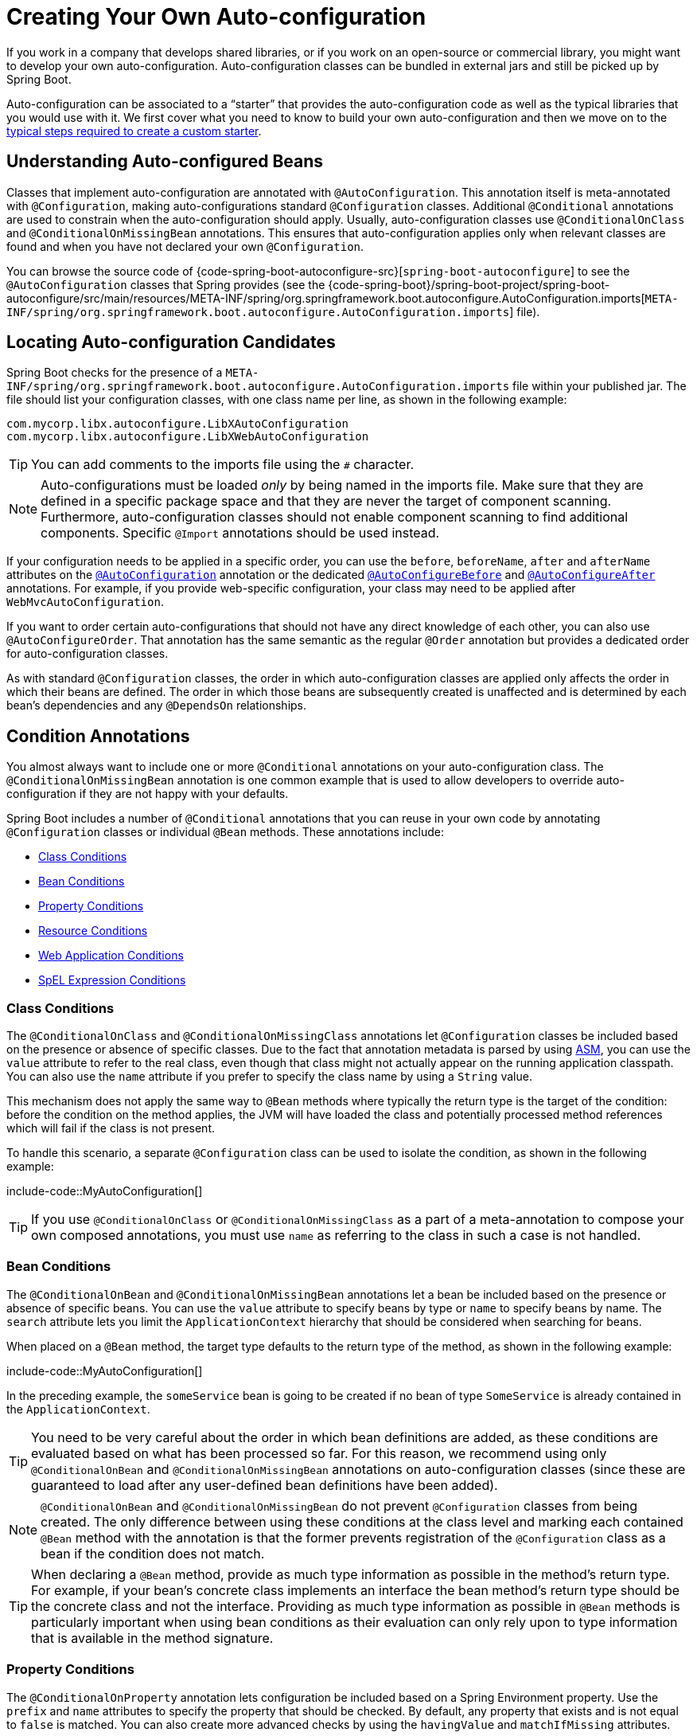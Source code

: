 [[features.developing-auto-configuration]]
= Creating Your Own Auto-configuration

If you work in a company that develops shared libraries, or if you work on an open-source or commercial library, you might want to develop your own auto-configuration.
Auto-configuration classes can be bundled in external jars and still be picked up by Spring Boot.

Auto-configuration can be associated to a "`starter`" that provides the auto-configuration code as well as the typical libraries that you would use with it.
We first cover what you need to know to build your own auto-configuration and then we move on to the xref:features/developing-auto-configuration.adoc#features.developing-auto-configuration.custom-starter[typical steps required to create a custom starter].



[[features.developing-auto-configuration.understanding-auto-configured-beans]]
== Understanding Auto-configured Beans

Classes that implement auto-configuration are annotated with `@AutoConfiguration`.
This annotation itself is meta-annotated with `@Configuration`, making auto-configurations standard `@Configuration` classes.
Additional `@Conditional` annotations are used to constrain when the auto-configuration should apply.
Usually, auto-configuration classes use `@ConditionalOnClass` and `@ConditionalOnMissingBean` annotations.
This ensures that auto-configuration applies only when relevant classes are found and when you have not declared your own `@Configuration`.

You can browse the source code of {code-spring-boot-autoconfigure-src}[`spring-boot-autoconfigure`] to see the `@AutoConfiguration` classes that Spring provides (see the {code-spring-boot}/spring-boot-project/spring-boot-autoconfigure/src/main/resources/META-INF/spring/org.springframework.boot.autoconfigure.AutoConfiguration.imports[`META-INF/spring/org.springframework.boot.autoconfigure.AutoConfiguration.imports`] file).



[[features.developing-auto-configuration.locating-auto-configuration-candidates]]
== Locating Auto-configuration Candidates

Spring Boot checks for the presence of a `META-INF/spring/org.springframework.boot.autoconfigure.AutoConfiguration.imports` file within your published jar.
The file should list your configuration classes, with one class name per line, as shown in the following example:

[source]
----
com.mycorp.libx.autoconfigure.LibXAutoConfiguration
com.mycorp.libx.autoconfigure.LibXWebAutoConfiguration
----

TIP: You can add comments to the imports file using the `#` character.

NOTE: Auto-configurations must be loaded _only_ by being named in the imports file.
Make sure that they are defined in a specific package space and that they are never the target of component scanning.
Furthermore, auto-configuration classes should not enable component scanning to find additional components.
Specific `@Import` annotations should be used instead.

If your configuration needs to be applied in a specific order, you can use the `before`, `beforeName`, `after` and `afterName` attributes on the xref:api:java/org/springframework/boot/autoconfigure/AutoConfiguration.html[`@AutoConfiguration`] annotation or the dedicated xref:api:java/org/springframework/boot/autoconfigure/AutoConfigureBefore.html[`@AutoConfigureBefore`] and xref:api:java/org/springframework/boot/autoconfigure/AutoConfigureAfter.html[`@AutoConfigureAfter`] annotations.
For example, if you provide web-specific configuration, your class may need to be applied after `WebMvcAutoConfiguration`.

If you want to order certain auto-configurations that should not have any direct knowledge of each other, you can also use `@AutoConfigureOrder`.
That annotation has the same semantic as the regular `@Order` annotation but provides a dedicated order for auto-configuration classes.

As with standard `@Configuration` classes, the order in which auto-configuration classes are applied only affects the order in which their beans are defined.
The order in which those beans are subsequently created is unaffected and is determined by each bean's dependencies and any `@DependsOn` relationships.



[[features.developing-auto-configuration.condition-annotations]]
== Condition Annotations

You almost always want to include one or more `@Conditional` annotations on your auto-configuration class.
The `@ConditionalOnMissingBean` annotation is one common example that is used to allow developers to override auto-configuration if they are not happy with your defaults.

Spring Boot includes a number of `@Conditional` annotations that you can reuse in your own code by annotating `@Configuration` classes or individual `@Bean` methods.
These annotations include:

* xref:features/developing-auto-configuration.adoc#features.developing-auto-configuration.condition-annotations.class-conditions[Class Conditions]
* xref:features/developing-auto-configuration.adoc#features.developing-auto-configuration.condition-annotations.bean-conditions[Bean Conditions]
* xref:features/developing-auto-configuration.adoc#features.developing-auto-configuration.condition-annotations.property-conditions[Property Conditions]
* xref:features/developing-auto-configuration.adoc#features.developing-auto-configuration.condition-annotations.resource-conditions[Resource Conditions]
* xref:features/developing-auto-configuration.adoc#features.developing-auto-configuration.condition-annotations.web-application-conditions[Web Application Conditions]
* xref:features/developing-auto-configuration.adoc#features.developing-auto-configuration.condition-annotations.spel-conditions[SpEL Expression Conditions]



[[features.developing-auto-configuration.condition-annotations.class-conditions]]
=== Class Conditions

The `@ConditionalOnClass` and `@ConditionalOnMissingClass` annotations let `@Configuration` classes be included based on the presence or absence of specific classes.
Due to the fact that annotation metadata is parsed by using https://asm.ow2.io/[ASM], you can use the `value` attribute to refer to the real class, even though that class might not actually appear on the running application classpath.
You can also use the `name` attribute if you prefer to specify the class name by using a `String` value.

This mechanism does not apply the same way to `@Bean` methods where typically the return type is the target of the condition: before the condition on the method applies, the JVM will have loaded the class and potentially processed method references which will fail if the class is not present.

To handle this scenario, a separate `@Configuration` class can be used to isolate the condition, as shown in the following example:

include-code::MyAutoConfiguration[]

TIP: If you use `@ConditionalOnClass` or `@ConditionalOnMissingClass` as a part of a meta-annotation to compose your own composed annotations, you must use `name` as referring to the class in such a case is not handled.



[[features.developing-auto-configuration.condition-annotations.bean-conditions]]
=== Bean Conditions

The `@ConditionalOnBean` and `@ConditionalOnMissingBean` annotations let a bean be included based on the presence or absence of specific beans.
You can use the `value` attribute to specify beans by type or `name` to specify beans by name.
The `search` attribute lets you limit the `ApplicationContext` hierarchy that should be considered when searching for beans.

When placed on a `@Bean` method, the target type defaults to the return type of the method, as shown in the following example:

include-code::MyAutoConfiguration[]

In the preceding example, the `someService` bean is going to be created if no bean of type `SomeService` is already contained in the `ApplicationContext`.

TIP: You need to be very careful about the order in which bean definitions are added, as these conditions are evaluated based on what has been processed so far.
For this reason, we recommend using only `@ConditionalOnBean` and `@ConditionalOnMissingBean` annotations on auto-configuration classes (since these are guaranteed to load after any user-defined bean definitions have been added).

NOTE: `@ConditionalOnBean` and `@ConditionalOnMissingBean` do not prevent `@Configuration` classes from being created.
The only difference between using these conditions at the class level and marking each contained `@Bean` method with the annotation is that the former prevents registration of the `@Configuration` class as a bean if the condition does not match.

TIP: When declaring a `@Bean` method, provide as much type information as possible in the method's return type.
For example, if your bean's concrete class implements an interface the bean method's return type should be the concrete class and not the interface.
Providing as much type information as possible in `@Bean` methods is particularly important when using bean conditions as their evaluation can only rely upon to type information that is available in the method signature.



[[features.developing-auto-configuration.condition-annotations.property-conditions]]
=== Property Conditions

The `@ConditionalOnProperty` annotation lets configuration be included based on a Spring Environment property.
Use the `prefix` and `name` attributes to specify the property that should be checked.
By default, any property that exists and is not equal to `false` is matched.
You can also create more advanced checks by using the `havingValue` and `matchIfMissing` attributes.



[[features.developing-auto-configuration.condition-annotations.resource-conditions]]
=== Resource Conditions

The `@ConditionalOnResource` annotation lets configuration be included only when a specific resource is present.
Resources can be specified by using the usual Spring conventions, as shown in the following example: `file:/home/user/test.dat`.



[[features.developing-auto-configuration.condition-annotations.web-application-conditions]]
=== Web Application Conditions

The `@ConditionalOnWebApplication` and `@ConditionalOnNotWebApplication` annotations let configuration be included depending on whether the application is a web application.
A servlet-based web application is any application that uses a Spring `WebApplicationContext`, defines a `session` scope, or has a `ConfigurableWebEnvironment`.
A reactive web application is any application that uses a `ReactiveWebApplicationContext`, or has a `ConfigurableReactiveWebEnvironment`.

The `@ConditionalOnWarDeployment` and `@ConditionalOnNotWarDeployment` annotations let configuration be included depending on whether the application is a traditional WAR application that is deployed to a servlet container.
This condition will not match for applications that are run with an embedded web server.



[[features.developing-auto-configuration.condition-annotations.spel-conditions]]
=== SpEL Expression Conditions

The `@ConditionalOnExpression` annotation lets configuration be included based on the result of a {url-spring-framework-docs}/core/expressions.html[SpEL expression].

NOTE: Referencing a bean in the expression will cause that bean to be initialized very early in context refresh processing.
As a result, the bean won't be eligible for post-processing (such as configuration properties binding) and its state may be incomplete.



[[features.developing-auto-configuration.testing]]
== Testing your Auto-configuration

An auto-configuration can be affected by many factors: user configuration (`@Bean` definition and `Environment` customization), condition evaluation (presence of a particular library), and others.
Concretely, each test should create a well defined `ApplicationContext` that represents a combination of those customizations.
`ApplicationContextRunner` provides a great way to achieve that.

WARNING: `ApplicationContextRunner` doesn't work when running the tests in a native image.

`ApplicationContextRunner` is usually defined as a field of the test class to gather the base, common configuration.
The following example makes sure that `MyServiceAutoConfiguration` is always invoked:

include-code::MyServiceAutoConfigurationTests[tag=runner]

TIP: If multiple auto-configurations have to be defined, there is no need to order their declarations as they are invoked in the exact same order as when running the application.

Each test can use the runner to represent a particular use case.
For instance, the sample below invokes a user configuration (`UserConfiguration`) and checks that the auto-configuration backs off properly.
Invoking `run` provides a callback context that can be used with `AssertJ`.

include-code::MyServiceAutoConfigurationTests[tag=test-user-config]

It is also possible to easily customize the `Environment`, as shown in the following example:

include-code::MyServiceAutoConfigurationTests[tag=test-env]

The runner can also be used to display the `ConditionEvaluationReport`.
The report can be printed at `INFO` or `DEBUG` level.
The following example shows how to use the `ConditionEvaluationReportLoggingListener` to print the report in auto-configuration tests.

include-code::MyConditionEvaluationReportingTests[]



[[features.developing-auto-configuration.testing.simulating-a-web-context]]
=== Simulating a Web Context

If you need to test an auto-configuration that only operates in a servlet or reactive web application context, use the `WebApplicationContextRunner` or `ReactiveWebApplicationContextRunner` respectively.



[[features.developing-auto-configuration.testing.overriding-classpath]]
=== Overriding the Classpath

It is also possible to test what happens when a particular class and/or package is not present at runtime.
Spring Boot ships with a `FilteredClassLoader` that can easily be used by the runner.
In the following example, we assert that if `MyService` is not present, the auto-configuration is properly disabled:

include-code::../MyServiceAutoConfigurationTests[tag=test-classloader]



[[features.developing-auto-configuration.custom-starter]]
== Creating Your Own Starter

A typical Spring Boot starter contains code to auto-configure and customize the infrastructure of a given technology, let's call that "acme".
To make it easily extensible, a number of configuration keys in a dedicated namespace can be exposed to the environment.
Finally, a single "starter" dependency is provided to help users get started as easily as possible.

Concretely, a custom starter can contain the following:

* The `autoconfigure` module that contains the auto-configuration code for "acme".
* The `starter` module that provides a dependency to the `autoconfigure` module as well as "acme" and any additional dependencies that are typically useful.
In a nutshell, adding the starter should provide everything needed to start using that library.

This separation in two modules is in no way necessary.
If "acme" has several flavors, options or optional features, then it is better to separate the auto-configuration as you can clearly express the fact some features are optional.
Besides, you have the ability to craft a starter that provides an opinion about those optional dependencies.
At the same time, others can rely only on the `autoconfigure` module and craft their own starter with different opinions.

If the auto-configuration is relatively straightforward and does not have optional features, merging the two modules in the starter is definitely an option.



[[features.developing-auto-configuration.custom-starter.naming]]
=== Naming

You should make sure to provide a proper namespace for your starter.
Do not start your module names with `spring-boot`, even if you use a different Maven `groupId`.
We may offer official support for the thing you auto-configure in the future.

As a rule of thumb, you should name a combined module after the starter.
For example, assume that you are creating a starter for "acme" and that you name the auto-configure module `acme-spring-boot` and the starter `acme-spring-boot-starter`.
If you only have one module that combines the two, name it `acme-spring-boot-starter`.



[[features.developing-auto-configuration.custom-starter.configuration-keys]]
=== Configuration keys

If your starter provides configuration keys, use a unique namespace for them.
In particular, do not include your keys in the namespaces that Spring Boot uses (such as `server`, `management`, `spring`, and so on).
If you use the same namespace, we may modify these namespaces in the future in ways that break your modules.
As a rule of thumb, prefix all your keys with a namespace that you own (for example `acme`).

Make sure that configuration keys are documented by adding field javadoc for each property, as shown in the following example:

include-code::AcmeProperties[]

NOTE: You should only use plain text with `@ConfigurationProperties` field Javadoc, since they are not processed before being added to the JSON.

Here are some rules we follow internally to make sure descriptions are consistent:

* Do not start the description by "The" or "A".
* For `boolean` types, start the description with "Whether" or "Enable".
* For collection-based types, start the description with "Comma-separated list"
* Use `java.time.Duration` rather than `long` and describe the default unit if it differs from milliseconds, such as "If a duration suffix is not specified, seconds will be used".
* Do not provide the default value in the description unless it has to be determined at runtime.

Make sure to xref:specification:configuration-metadata/annotation-processor.adoc[trigger meta-data generation] so that IDE assistance is available for your keys as well.
You may want to review the generated metadata (`META-INF/spring-configuration-metadata.json`) to make sure your keys are properly documented.
Using your own starter in a compatible IDE is also a good idea to validate that quality of the metadata.



[[features.developing-auto-configuration.custom-starter.autoconfigure-module]]
=== The "`autoconfigure`" Module

The `autoconfigure` module contains everything that is necessary to get started with the library.
It may also contain configuration key definitions (such as `@ConfigurationProperties`) and any callback interface that can be used to further customize how the components are initialized.

TIP: You should mark the dependencies to the library as optional so that you can include the `autoconfigure` module in your projects more easily.
If you do it that way, the library is not provided and, by default, Spring Boot backs off.

Spring Boot uses an annotation processor to collect the conditions on auto-configurations in a metadata file (`META-INF/spring-autoconfigure-metadata.properties`).
If that file is present, it is used to eagerly filter auto-configurations that do not match, which will improve startup time.

When building with Maven, it is recommended to add the following dependency in a module that contains auto-configurations:

[source,xml]
----
<dependency>
	<groupId>org.springframework.boot</groupId>
	<artifactId>spring-boot-autoconfigure-processor</artifactId>
	<optional>true</optional>
</dependency>
----

If you have defined auto-configurations directly in your application, make sure to configure the `spring-boot-maven-plugin` to prevent the `repackage` goal from adding the dependency into the uber jar:

[source,xml]
----
<project>
	<build>
		<plugins>
			<plugin>
				<groupId>org.springframework.boot</groupId>
				<artifactId>spring-boot-maven-plugin</artifactId>
				<configuration>
					<excludes>
						<exclude>
							<groupId>org.springframework.boot</groupId>
							<artifactId>spring-boot-autoconfigure-processor</artifactId>
						</exclude>
					</excludes>
				</configuration>
			</plugin>
		</plugins>
	</build>
</project>
----

With Gradle, the dependency should be declared in the `annotationProcessor` configuration, as shown in the following example:

[source,gradle]
----
dependencies {
	annotationProcessor "org.springframework.boot:spring-boot-autoconfigure-processor"
}
----



[[features.developing-auto-configuration.custom-starter.starter-module]]
=== Starter Module

The starter is really an empty jar.
Its only purpose is to provide the necessary dependencies to work with the library.
You can think of it as an opinionated view of what is required to get started.

Do not make assumptions about the project in which your starter is added.
If the library you are auto-configuring typically requires other starters, mention them as well.
Providing a proper set of _default_ dependencies may be hard if the number of optional dependencies is high, as you should avoid including dependencies that are unnecessary for a typical usage of the library.
In other words, you should not include optional dependencies.

NOTE: Either way, your starter must reference the core Spring Boot starter (`spring-boot-starter`) directly or indirectly (there is no need to add it if your starter relies on another starter).
If a project is created with only your custom starter, Spring Boot's core features will be honoured by the presence of the core starter.

